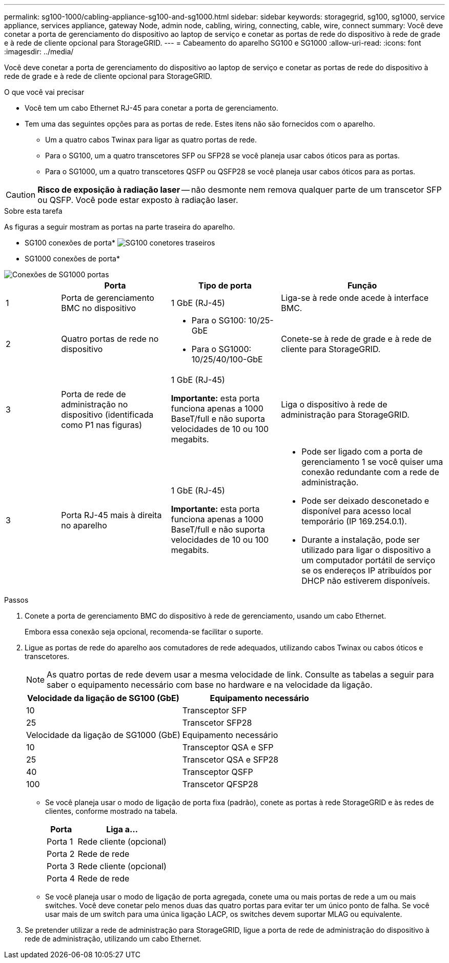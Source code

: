 ---
permalink: sg100-1000/cabling-appliance-sg100-and-sg1000.html 
sidebar: sidebar 
keywords: storagegrid, sg100, sg1000, service appliance, services appliance, gateway Node, admin node, cabling, wiring, connecting, cable, wire, connect 
summary: Você deve conetar a porta de gerenciamento do dispositivo ao laptop de serviço e conetar as portas de rede do dispositivo à rede de grade e à rede de cliente opcional para StorageGRID. 
---
= Cabeamento do aparelho SG100 e SG1000
:allow-uri-read: 
:icons: font
:imagesdir: ../media/


[role="lead"]
Você deve conetar a porta de gerenciamento do dispositivo ao laptop de serviço e conetar as portas de rede do dispositivo à rede de grade e à rede de cliente opcional para StorageGRID.

.O que você vai precisar
* Você tem um cabo Ethernet RJ-45 para conetar a porta de gerenciamento.
* Tem uma das seguintes opções para as portas de rede. Estes itens não são fornecidos com o aparelho.
+
** Um a quatro cabos Twinax para ligar as quatro portas de rede.
** Para o SG100, um a quatro transcetores SFP ou SFP28 se você planeja usar cabos óticos para as portas.
** Para o SG1000, um a quatro transcetores QSFP ou QSFP28 se você planeja usar cabos óticos para as portas.





CAUTION: *Risco de exposição à radiação laser* -- não desmonte nem remova qualquer parte de um transcetor SFP ou QSFP. Você pode estar exposto à radiação laser.

.Sobre esta tarefa
As figuras a seguir mostram as portas na parte traseira do aparelho.

* SG100 conexões de porta* image:../media/sg100_connections.png["SG100 conetores traseiros"]

* SG1000 conexões de porta*

image::../media/sg1000_connections.png[Conexões de SG1000 portas]

[cols="1a,2a,2a,3a"]
|===
|  | Porta | Tipo de porta | Função 


 a| 
1
 a| 
Porta de gerenciamento BMC no dispositivo
 a| 
1 GbE (RJ-45)
 a| 
Liga-se à rede onde acede à interface BMC.



 a| 
2
 a| 
Quatro portas de rede no dispositivo
 a| 
* Para o SG100: 10/25-GbE
* Para o SG1000: 10/25/40/100-GbE

 a| 
Conete-se à rede de grade e à rede de cliente para StorageGRID.



 a| 
3
 a| 
Porta de rede de administração no dispositivo (identificada como P1 nas figuras)
 a| 
1 GbE (RJ-45)

*Importante:* esta porta funciona apenas a 1000 BaseT/full e não suporta velocidades de 10 ou 100 megabits.
 a| 
Liga o dispositivo à rede de administração para StorageGRID.



 a| 
3
 a| 
Porta RJ-45 mais à direita no aparelho
 a| 
1 GbE (RJ-45)

*Importante:* esta porta funciona apenas a 1000 BaseT/full e não suporta velocidades de 10 ou 100 megabits.
 a| 
* Pode ser ligado com a porta de gerenciamento 1 se você quiser uma conexão redundante com a rede de administração.
* Pode ser deixado desconetado e disponível para acesso local temporário (IP 169.254.0.1).
* Durante a instalação, pode ser utilizado para ligar o dispositivo a um computador portátil de serviço se os endereços IP atribuídos por DHCP não estiverem disponíveis.


|===
.Passos
. Conete a porta de gerenciamento BMC do dispositivo à rede de gerenciamento, usando um cabo Ethernet.
+
Embora essa conexão seja opcional, recomenda-se facilitar o suporte.

. Ligue as portas de rede do aparelho aos comutadores de rede adequados, utilizando cabos Twinax ou cabos óticos e transcetores.
+

NOTE: As quatro portas de rede devem usar a mesma velocidade de link. Consulte as tabelas a seguir para saber o equipamento necessário com base no hardware e na velocidade da ligação.

+
[cols="2a,2a"]
|===
| Velocidade da ligação de SG100 (GbE) | Equipamento necessário 


 a| 
10
 a| 
Transceptor SFP



 a| 
25
 a| 
Transcetor SFP28



| Velocidade da ligação de SG1000 (GbE) | Equipamento necessário 


 a| 
10
 a| 
Transceptor QSA e SFP



 a| 
25
 a| 
Transcetor QSA e SFP28



 a| 
40
 a| 
Transceptor QSFP



 a| 
100
 a| 
Transcetor QFSP28

|===
+
** Se você planeja usar o modo de ligação de porta fixa (padrão), conete as portas à rede StorageGRID e às redes de clientes, conforme mostrado na tabela.
+
[cols="1a,3a"]
|===
| Porta | Liga a... 


 a| 
Porta 1
 a| 
Rede cliente (opcional)



 a| 
Porta 2
 a| 
Rede de rede



 a| 
Porta 3
 a| 
Rede cliente (opcional)



 a| 
Porta 4
 a| 
Rede de rede

|===
** Se você planeja usar o modo de ligação de porta agregada, conete uma ou mais portas de rede a um ou mais switches. Você deve conetar pelo menos duas das quatro portas para evitar ter um único ponto de falha. Se você usar mais de um switch para uma única ligação LACP, os switches devem suportar MLAG ou equivalente.


. Se pretender utilizar a rede de administração para StorageGRID, ligue a porta de rede de administração do dispositivo à rede de administração, utilizando um cabo Ethernet.


